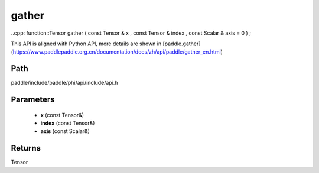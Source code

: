 .. _en_api_paddle_experimental_gather:

gather
-------------------------------

..cpp: function::Tensor gather ( const Tensor & x , const Tensor & index , const Scalar & axis = 0 ) ;


This API is aligned with Python API, more details are shown in [paddle.gather](https://www.paddlepaddle.org.cn/documentation/docs/zh/api/paddle/gather_en.html)

Path
:::::::::::::::::::::
paddle/include/paddle/phi/api/include/api.h

Parameters
:::::::::::::::::::::
	- **x** (const Tensor&)
	- **index** (const Tensor&)
	- **axis** (const Scalar&)

Returns
:::::::::::::::::::::
Tensor
